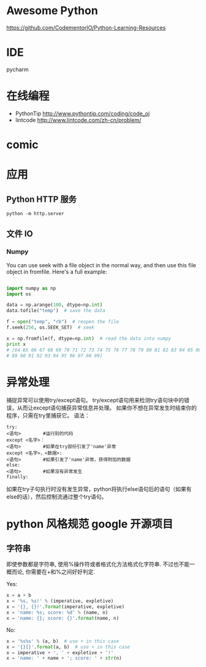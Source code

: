 # -*- mode: Org; org-download-image-dir: "../../images"; -*-
#+BEGIN_COMMENT
.. title: python
.. slug: python
#+END_COMMENT

* Awesome Python

https://github.com/CodementorIO/Python-Learning-Resources
* IDE
 pycharm
* 在线编程
- PythonTip
   http://www.pythontip.com/coding/code_oj
- lintcode
   http://www.lintcode.com/zh-cn/problem/
* comic

#+DOWNLOADED: http://sophai.github.io/arch_2013/files_2013/Coding/python_comic/02_img.jpg @ 2017-01-10 10:53:23
[[file:../../images/comic/02_img_2017-01-10_10-53-23.jpg]]

#+DOWNLOADED: http://sophai.github.io/arch_2013/files_2013/Coding/python_comic/01_python.png @ 2017-01-10 10:55:35
[[file:../../images/comic/01_python_2017-01-10_10-55-35.png]]
* 应用
** Python HTTP 服务

=python -m http.server=
** 文件 IO
*** Numpy
You can use seek with a file object in the normal way, and then use this file object in fromfile. Here's a full example:

#+BEGIN_SRC python

import numpy as np
import os

data = np.arange(100, dtype=np.int)
data.tofile("temp")  # save the data

f = open("temp", "rb")  # reopen the file
f.seek(256, os.SEEK_SET)  # seek

x = np.fromfile(f, dtype=np.int)  # read the data into numpy
print x 
# [64 65 66 67 68 69 70 71 72 73 74 75 76 77 78 79 80 81 82 83 84 85 86 87 88
# 89 90 91 92 93 94 95 96 97 98 99]
#+END_SRC
* 异常处理
捕捉异常可以使用try/except语句。
try/except语句用来检测try语句块中的错误，从而让except语句捕获异常信息并处理。
如果你不想在异常发生时结束你的程序，只需在try里捕获它。
语法：

#+BEGIN_EXAMPLE
try:
<语句>        #运行别的代码
except <名字>：
<语句>        #如果在try部份引发了'name'异常
except <名字>，<数据>:
<语句>        #如果引发了'name'异常，获得附加的数据
else:
<语句>        #如果没有异常发生 
finally:
#+END_EXAMPLE


如果在try子句执行时没有发生异常，python将执行else语句后的语句（如果有else的话），然后控制流通过整个try语句。
* python 风格规范 google 开源项目
** 字符串


 即使参数都是字符串, 使用%操作符或者格式化方法格式化字符串. 不过也不能一概而论, 你需要在+和%之间好好判定.

 Yes:
#+BEGIN_SRC python
  x = a + b
  x = '%s, %s!' % (imperative, expletive)
  x = '{}, {}!'.format(imperative, expletive)
  x = 'name: %s; score: %d' % (name, n)
  x = 'name: {}; score: {}'.format(name, n) 
#+END_SRC
 No:
#+BEGIN_SRC python
  x = '%s%s' % (a, b)  # use + in this case
  x = '{}{}'.format(a, b)  # use + in this case
  x = imperative + ', ' + expletive + '!'
  x = 'name: ' + name + '; score: ' + str(n)
#+END_SRC
